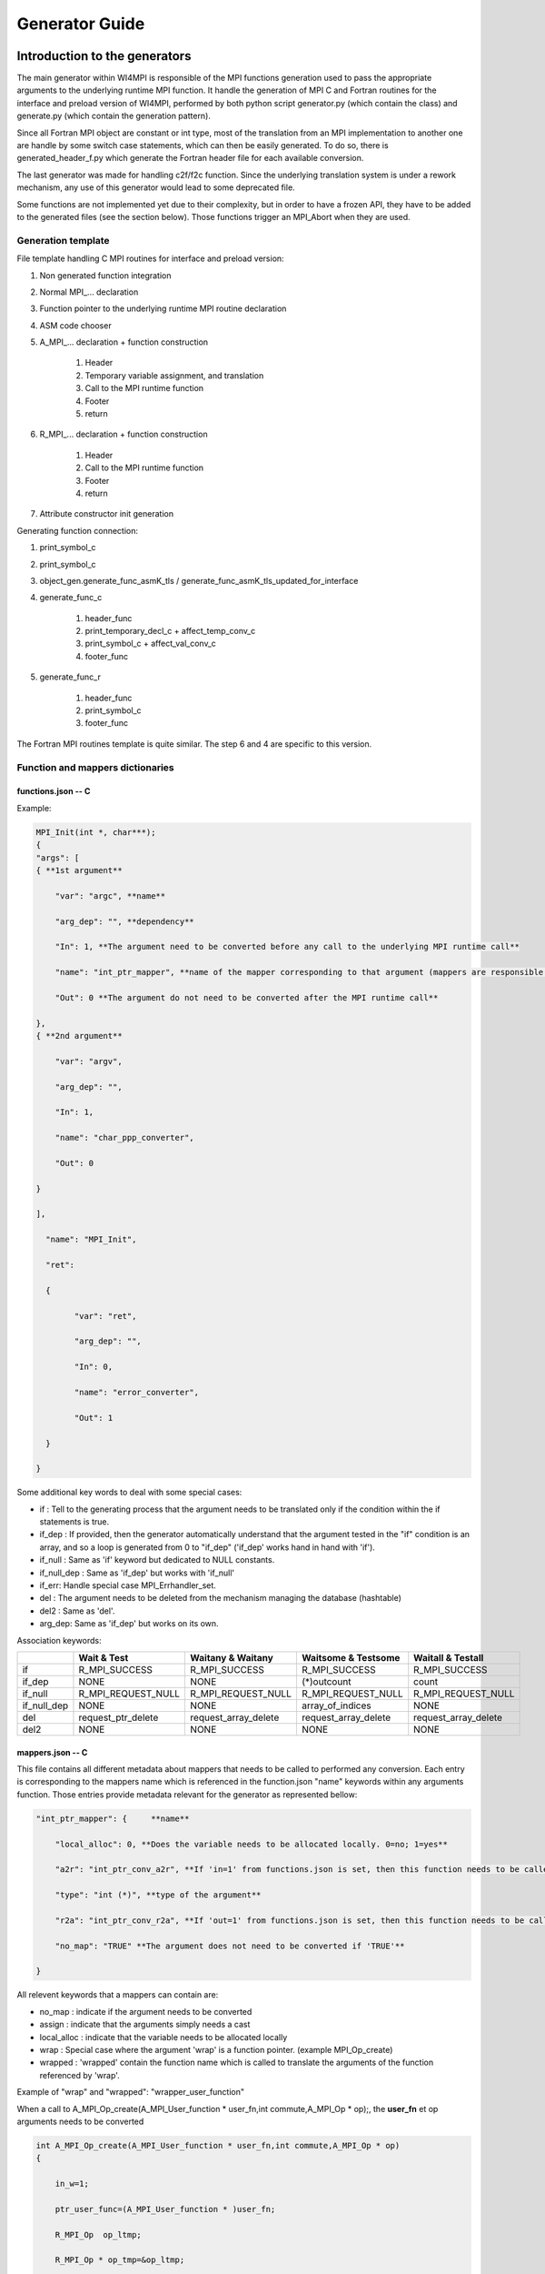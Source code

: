 Generator Guide
***************

Introduction to the generators
==============================

The main generator within WI4MPI is responsible of the MPI functions generation used to pass the appropriate arguments to the underlying runtime MPI function. It handle the generation of MPI C and Fortran routines for the interface and preload version of WI4MPI, performed by both python script generator.py (which contain the class) and generate.py (which contain the generation pattern).

Since all Fortran MPI object are constant or int type, most of the translation from an MPI implementation to another one are handle by some switch case statements, which can then be easily generated. To do so, there is generated_header_f.py which generate the Fortran header file for each available conversion.

The last generator was made for handling c2f/f2c function. Since the underlying translation system is under a rework mechanism, any use of this generator would lead to some deprecated file.

Some functions are not implemented yet due to their complexity, but in order to have a frozen API, they have to be added to the generated files (see the section below). Those functions trigger an MPI_Abort when they are used.

Generation template
-------------------

File template handling C MPI routines for interface and preload version:

#. Non generated function integration
#. Normal MPI\_... declaration
#. Function pointer to the underlying runtime MPI routine declaration
#. ASM code chooser
#. A_MPI\_...  declaration + function construction

    #. Header
    #. Temporary variable assignment, and translation
    #. Call to the MPI runtime function
    #. Footer
    #. return

#. R_MPI\_... declaration + function construction

    #. Header
    #. Call to the MPI runtime function
    #. Footer
    #. return

#. Attribute constructor init generation

Generating function connection:

#. print_symbol_c
#. print_symbol_c
#. object_gen.generate_func_asmK_tls / generate_func_asmK_tls_updated_for_interface
#. generate_func_c

    #. header_func
    #. print_temporary_decl_c + affect_temp_conv_c
    #. print_symbol_c + affect_val_conv_c
    #. footer_func

#. generate_func_r
    
    #. header_func
    #. print_symbol_c
    #. footer_func

The Fortran MPI routines template is quite similar. The step 6 and 4 are specific to this version.

Function and mappers dictionaries
---------------------------------

functions.json -- C
~~~~~~~~~~~~~~~~~~~

Example:

.. code-block:: c++

    MPI_Init(int *, char***);
    {
    "args": [
    { **1st argument**
    
        "var": "argc", **name**
    
        "arg_dep": "", **dependency**
    
        "In": 1, **The argument need to be converted before any call to the underlying MPI runtime call**
    
        "name": "int_ptr_mapper", **name of the mapper corresponding to that argument (mappers are responsible for the translation)**
    
        "Out": 0 **The argument do not need to be converted after the MPI runtime call**
    
    },
    { **2nd argument**
    
        "var": "argv",
    
        "arg_dep": "",
    
        "In": 1,
    
        "name": "char_ppp_converter",
    
        "Out": 0
    
    }
    
    ],
    
      "name": "MPI_Init",
    
      "ret":
    
      {
    
            "var": "ret",
    
            "arg_dep": "",
    
            "In": 0,
    
            "name": "error_converter",
    
            "Out": 1
    
      }
    
    }

Some additional key words to deal with some special cases:

- if : Tell to the generating process that the argument needs to be translated only if the condition within the if statements is true.
- if_dep : If provided, then the generator automatically understand that the argument tested in the "if" condition is an array, and so a loop is generated from 0 to "if_dep" ('if_dep' works hand in hand with 'if').
- if_null : Same as 'if' keyword but dedicated to NULL constants.
- if_null_dep : Same as 'if_dep' but works with 'if_null'
- if_err: Handle special case MPI_Errhandler_set.
- del : The argument needs to be deleted from the mechanism managing the database (hashtable)
- del2 : Same as 'del'.
- arg_dep: Same as 'if_dep' but works on its own.

Association keywords:

+---------------------+---------------------+----------------------+---------------------+---------------------+
|                     | Wait & Test         | Waitany & Waitany    | Waitsome & Testsome | Waitall & Testall   |
+=====================+=====================+======================+=====================+=====================+
| if                  | R_MPI_SUCCESS       | R_MPI_SUCCESS        | R_MPI_SUCCESS       |  R_MPI_SUCCESS      |
+---------------------+---------------------+----------------------+---------------------+---------------------+
| if_dep              |        NONE         |        NONE          | (*)outcount         |    count            |
+---------------------+---------------------+----------------------+---------------------+---------------------+
| if_null             | R_MPI_REQUEST_NULL  |  R_MPI_REQUEST_NULL  | R_MPI_REQUEST_NULL  | R_MPI_REQUEST_NULL  |
+---------------------+---------------------+----------------------+---------------------+---------------------+
| if_null_dep         |        NONE         |        NONE          | array_of_indices    |       NONE          |
+---------------------+---------------------+----------------------+---------------------+---------------------+
| del                 | request_ptr_delete  | request_array_delete | request_array_delete| request_array_delete|
+---------------------+---------------------+----------------------+---------------------+---------------------+
| del2                |        NONE         |        NONE          |       NONE          |       NONE          |
+---------------------+---------------------+----------------------+---------------------+---------------------+

mappers.json -- C
~~~~~~~~~~~~~~~~~

This file contains all different metadata about mappers that needs to be called to performed any conversion.
Each entry is corresponding to the mappers name which is referenced in the function.json "name" keywords within any arguments function. Those entries provide metadata relevant for the generator as represented bellow:

.. code-block::

    "int_ptr_mapper": {     **name**
    
        "local_alloc": 0, **Does the variable needs to be allocated locally. 0=no; 1=yes**
    
        "a2r": "int_ptr_conv_a2r", **If 'in=1' from functions.json is set, then this function needs to be called**
    
        "type": "int (*)", **type of the argument**
    
        "r2a": "int_ptr_conv_r2a", **If 'out=1' from functions.json is set, then this function needs to be called**
    
        "no_map": "TRUE" **The argument does not need to be converted if 'TRUE'**
    
    }

All relevent keywords that a mappers can contain are:

- no_map : indicate if the argument needs to be converted
- assign : indicate that the arguments simply needs a cast
- local_alloc : indicate that the variable needs to be allocated locally
- wrap : Special case where the argument 'wrap' is a function pointer. (example MPI_Op_create)
- wrapped : 'wrapped' contain the function name which is called to translate the arguments of the function referenced by 'wrap'.

Example of "wrap" and "wrapped": "wrapper_user_function"

When a call to  A_MPI_Op_create(A_MPI_User_function * user_fn,int commute,A_MPI_Op * op);, the **user_fn** et op arguments needs to be converted

.. code-block:: c++

    int A_MPI_Op_create(A_MPI_User_function * user_fn,int commute,A_MPI_Op * op)
    {
    
        in_w=1;
    
        ptr_user_func=(A_MPI_User_function * )user_fn;
    
        R_MPI_Op  op_ltmp;
    
        R_MPI_Op * op_tmp=&op_ltmp;
    
        int ret_tmp= LOCAL_MPI_Op_create( (R_MPI_User_function * ) wrapper_user_function, commute, op_tmp);
    
        op_conv_r2a(op,op_tmp); **conversion de op**
    
        in_w=0;
    
        return error_code_conv_r2a(ret_tmp);
    
    }

**user_fn** is a function pointer where (MPI_Datatype * ) is referenced:

**typedef void (MPI_User_function) (void * , void * , int * , MPI_Datatype * );**

**Conversion de user_fn :**

.. code-block:: c++

    void wrapper_user_function(void * invec, void * inoutvec, int * len,R_MPI_Datatype * type)
    {
        A_MPI_Datatype datatype_tmp;
        datatype_conv_r2a( &datatype_tmp,type);
        (ptr_user_func)(invec, inoutvec, len, & datatype_tmp);
    }

The following keywords are set for user_fn in MPI_Op_create:

- "wrap" : **"user_fn"**
- "wrapped" : **"wrapper_user_function"**

functions.json -- Fortran special case
~~~~~~~~~~~~~~~~~~~~~~~~~~~~~~~~~~~~~~

Some special cases are handle thanks to the "assoc" field which allow to make some bounds between the hash table and both of the following parameters.

Exemple:

.. code-block::

    "assoc":[
        {
            "func":"Keyval_translation_del",
            "key":"keyval_tmp"
        }
    ]


mappers.json -- Fortran special cases
~~~~~~~~~~~~~~~~~~~~~~~~~~~~~~~~~~~~~

The fields 'nomap' and 'argdep' got the same goal as 'no_map' and 'arg_dep' of C mappers.

Frozen API
----------

In order to get the frozen API proceed as follow:

Just copy the contents of ``A`` the file into the ``B`` file:

+----------------------------------------+-----+-----------------------------------------+
|                     A                  |     |                     B                   |
+----------------------------------------+-----+-----------------------------------------+
| interface_api_fige.c                   |<--->| interface/gen/test_wrapper_generation.c |
+----------------------------------------+-----+-----------------------------------------+
| interface_api_fige_fortran.c           |<--->| interface/gen/wrapper.c                 |
+----------------------------------------+-----+-----------------------------------------+
| interface_api_fige_fortran_interface.c |<--->| interface/gen/interface_fort.c          |
+----------------------------------------+-----+-----------------------------------------+
| preload_api_fige.c                     |<--->| preload/gen/test_wrapper_generation.c   |
+----------------------------------------+-----+-----------------------------------------+
| preload_api_fige_fortran.c             |<--->| preload/gen/wrapper.c                   |
+----------------------------------------+-----+-----------------------------------------+

Quick generation
================

python generate.py will generate the following files:

.. code-block:: console

    >>>>> Generating preload/gen/test_generation_wrapper.c
            Done.
    >>>>> Generating preload/gen/wrapper.c
            Done.
    >>>>> Generating interface/gen/test_generation_wrapper.c
            Done.
    >>>>> Generating interface/gen/wrapper.c
            Done.
    >>>>> Generating interface/gen/interface_test.c
            Done.
    >>>>> Generating interface/gen/interface_fort.c

python generate_header_f.py will generate the following files:
preload/header/INTEL_INTEL:
wrapper_f.h

preload/header/INTEL_OMPI:
wrapper_f.h

preload/header/OMPI_INTEL:
wrapper_f.h

preload/header/OMPI_OMPI:
wrapper_f.h

In order to generate the interface version of the Fortran header please use following 'sed' command for generator directory:

.. code-block:: console

    mkdir -p interface/header/OMPI_OMPI && sed -e '1,18 s/mpi/a_mpi/g' -e '19,36 s/extern int mpi/int \*ccc_mpi/g' -e '19,36 s/&mpi_/ccc_mpi_/g' preload/header/OMPI_OMPI/wrapper_f.h > interface/header/OMPI_OMPI/wrapper_f.h
    
    mkdir -p interface/header/OMPI_INTEL && sed -e '19,32d' -e '18 r ./FORTRAN/utils/wrapper_f_h_O_I_add' preload/header/OMPI_INTEL/wrapper_f.h > interface/header/OMPI_INTEL/wrapper_f.h
